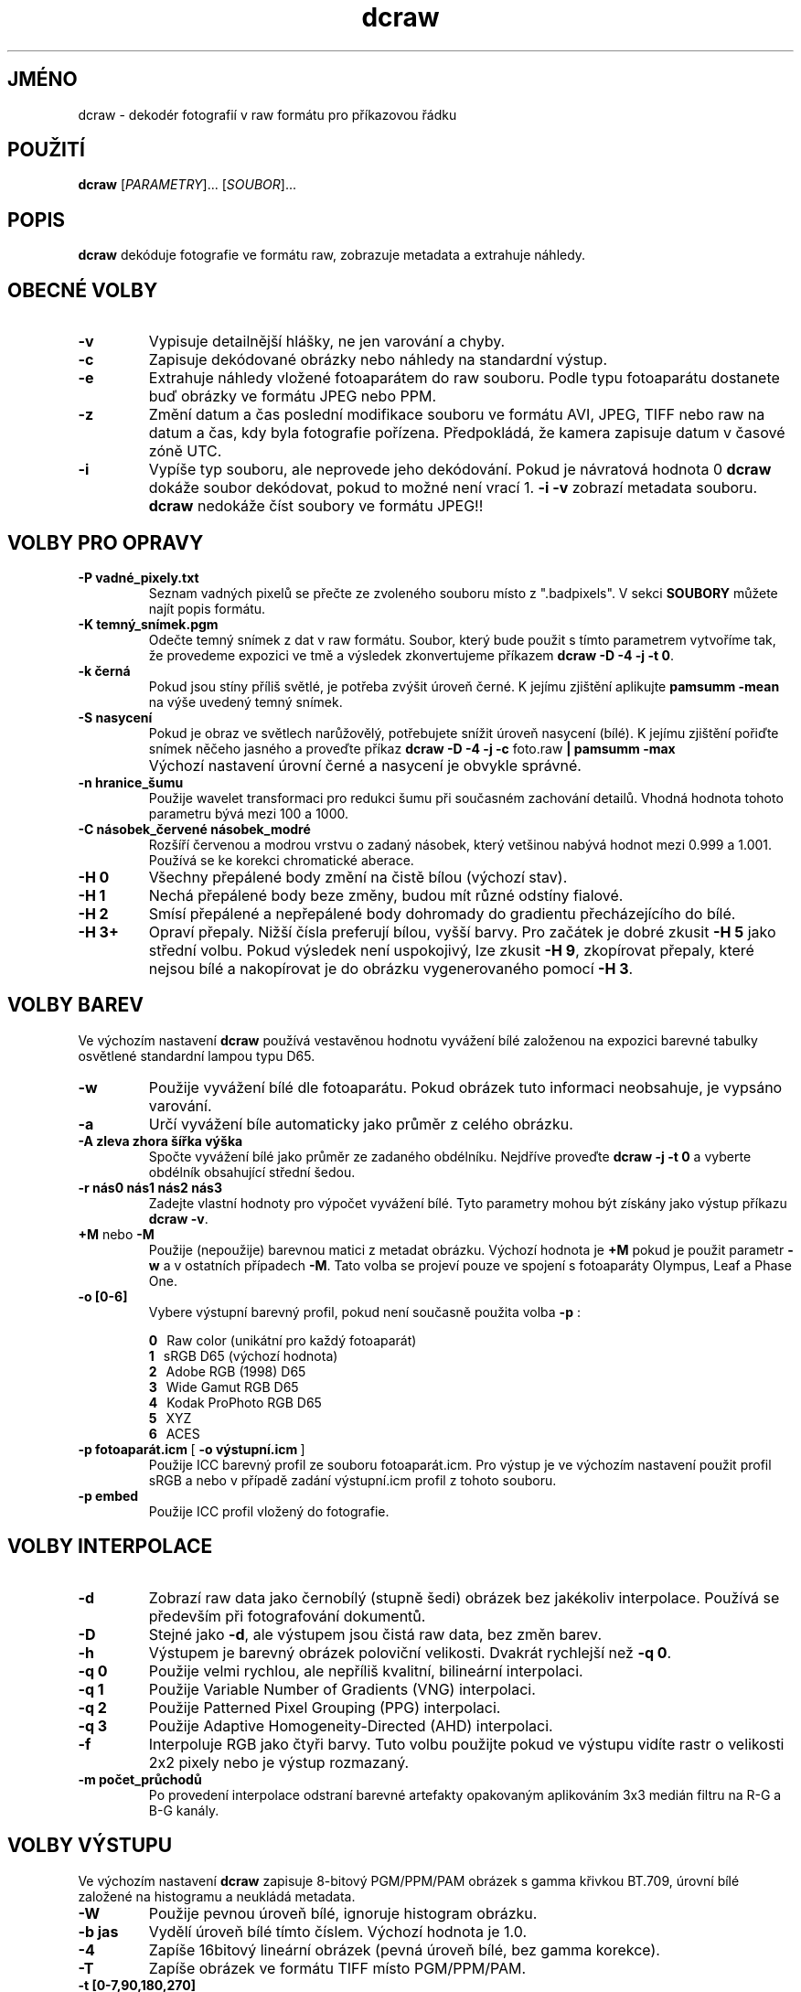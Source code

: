 .\"
.\" Czech manpage for dcraw
.\"
.\" Copyright (c) 2007 by David Coffin
.\"
.\" You may distribute without restriction.
.\"
.\" David Coffin
.\" dcoffin a cybercom o net
.\" http://www.cybercom.net/~dcoffin
.\"
.TH dcraw 1 "6 únor 2008"
.LO 1
.SH JMÉNO
dcraw - dekodér fotografií v raw formátu pro příkazovou řádku
.SH POUŽITÍ
.B dcraw
[\fIPARAMETRY\fR]... [\fISOUBOR\fR]...
.SH POPIS
.B dcraw
dekóduje fotografie ve formátu raw, zobrazuje metadata a extrahuje náhledy.
.SH OBECNÉ VOLBY
.TP
.B -v
Vypisuje detailnější hlášky, ne jen varování a chyby.
.TP
.B -c
Zapisuje dekódované obrázky nebo náhledy na standardní výstup.
.TP
.B -e
Extrahuje náhledy vložené fotoaparátem do raw souboru. Podle typu
fotoaparátu dostanete buď obrázky ve formátu JPEG nebo PPM.
.TP
.B -z
Změní datum a čas poslední modifikace souboru ve formátu AVI,
JPEG, TIFF nebo raw na datum a čas, kdy byla fotografie pořízena.
Předpokládá, že kamera zapisuje datum v časové zóně UTC.
.TP
.B -i
Vypíše typ souboru, ale neprovede jeho dekódování.
Pokud je návratová hodnota 0
.B dcraw
dokáže soubor dekódovat, pokud to možné není vrací 1.
.B -i -v
zobrazí metadata souboru.
.TP
.B ""
.B dcraw
nedokáže číst soubory ve formátu JPEG!!
.SH VOLBY PRO OPRAVY
.TP
.B -P vadné_pixely.txt
Seznam vadných pixelů se přečte ze zvoleného souboru místo z ".badpixels".
V sekci
.B SOUBORY
můžete najít popis formátu.
.TP
.B -K temný_snímek.pgm
Odečte temný snímek z dat v raw formátu. Soubor, který bude použit s
tímto parametrem vytvoříme tak, že provedeme expozici ve tmě a výsledek
zkonvertujeme příkazem
.BR dcraw\ -D\ -4\ -j\ -t\ 0 .
.TP
.B -k černá
Pokud jsou stíny příliš světlé, je potřeba zvýšit úroveň černé.
K jejímu zjištění aplikujte
.B pamsumm -mean
na výše uvedený temný snímek.
.TP
.B -S nasycení
Pokud je obraz ve světlech narůžovělý, potřebujete snížit úroveň
nasycení (bílé).
K jejímu zjištění pořiďte snímek něčeho jasného a proveďte příkaz
.B dcraw -D -4 -j -c
foto.raw
.B | pamsumm -max
.TP
.B ""
Výchozí nastavení úrovní černé a nasycení je obvykle správné.
.TP
.B -n hranice_šumu
Použije wavelet transformaci pro redukci šumu při současném zachování
detailů. Vhodná hodnota tohoto parametru bývá mezi 100 a 1000.
.TP
.B -C násobek_červené násobek_modré
Rozšíří červenou a modrou vrstvu o zadaný násobek, který vetšinou nabývá
hodnot mezi 0.999 a 1.001. Používá se ke korekci chromatické aberace.
.TP
.B -H 0
Všechny přepálené body změní na čistě bílou (výchozí stav).
.TP
.B -H 1
Nechá přepálené body beze změny, budou mít různé odstíny fialové.
.TP
.B -H 2
Smísí přepálené a nepřepálené body dohromady do gradientu přecházejícího
do bílé.
.TP
.B -H 3+
Opraví přepaly. Nižší čísla preferují bílou, vyšší barvy.
Pro začátek je dobré zkusit
.B -H 5
jako střední volbu. Pokud výsledek není uspokojivý, lze zkusit
.BR -H\ 9 ,
zkopírovat přepaly, které nejsou bílé a nakopírovat je do obrázku
vygenerovaného pomocí
.BR -H\ 3 .
.SH VOLBY BAREV
Ve výchozím nastavení
.B dcraw
používá vestavěnou hodnotu vyvážení bílé založenou na expozici
barevné tabulky osvětlené standardní lampou typu D65.
.TP
.B -w
Použije vyvážení bílé dle fotoaparátu. Pokud obrázek tuto informaci
neobsahuje, je vypsáno varování.
.TP
.B -a
Určí vyvážení bíle automaticky jako průměr z celého obrázku.
.TP
.B -A zleva zhora šířka výška
Spočte vyvážení bílé jako průměr ze zadaného obdélníku.
Nejdříve proveďte
.B dcraw\ -j\ -t\ 0
a vyberte obdélník obsahující střední šedou.
.TP
.B -r nás0 nás1 nás2 nás3
Zadejte vlastní hodnoty pro výpočet vyvážení bílé. Tyto parametry mohou být
získány jako výstup příkazu
.BR dcraw\ -v .
.TP
.BR +M " nebo " -M
Použije (nepoužije) barevnou matici z metadat obrázku.
Výchozí hodnota je
.B +M
pokud je použit parametr
.B -w
a v ostatních případech
.BR -M .
Tato volba se projeví pouze ve spojení s fotoaparáty Olympus, Leaf a Phase One.
.TP
.B -o [0-6]
Vybere výstupní barevný profil, pokud není současně použita volba
.B -p
:

.B \t0
\ \ Raw color (unikátní pro každý fotoaparát)
.br
.B \t1
\ \ sRGB D65 (výchozí hodnota)
.br
.B \t2
\ \ Adobe RGB (1998) D65
.br
.B \t3
\ \ Wide Gamut RGB D65
.br
.B \t4
\ \ Kodak ProPhoto RGB D65
.br
.B \t5
\ \ XYZ
.br
.B \t6
\ \ ACES
.TP
.BR -p\ fotoaparát.icm \ [\  -o\ výstupní.icm \ ]
Použije ICC barevný profil ze souboru fotoaparát.icm. Pro výstup je ve výchozím
nastavení použit profil sRGB a nebo v případě zadání výstupní.icm profil z
tohoto souboru.
.TP
.B -p embed
Použije ICC profil vložený do fotografie.
.SH VOLBY INTERPOLACE
.TP
.B -d
Zobrazí raw data jako černobílý (stupně šedi) obrázek bez jakékoliv
interpolace. Používá se především při fotografování dokumentů.
.TP
.B -D
Stejné jako
.BR -d ,
ale výstupem jsou čistá raw data, bez změn barev.
.TP
.B -h
Výstupem je barevný obrázek poloviční velikosti. Dvakrát rychlejší než
.BR -q\ 0 .
.TP
.B -q 0
Použije velmi rychlou, ale nepříliš kvalitní, bilineární interpolaci.
.TP
.B -q 1
Použije Variable Number of Gradients (VNG) interpolaci.
.TP
.B -q 2
Použije Patterned Pixel Grouping (PPG) interpolaci.
.TP
.B -q 3
Použije Adaptive Homogeneity-Directed (AHD) interpolaci.
.TP
.B -f
Interpoluje RGB jako čtyři barvy. Tuto volbu použijte pokud ve výstupu
vidíte rastr o velikosti 2x2 pixely nebo je výstup rozmazaný.
.TP
.B -m počet_průchodů
Po provedení interpolace odstraní barevné artefakty opakovaným aplikováním
3x3 medián filtru na R-G a B-G kanály.
.SH VOLBY VÝSTUPU
Ve výchozím nastavení
.B dcraw
zapisuje 8-bitový PGM/PPM/PAM obrázek s gamma křivkou BT.709,
úrovní bílé založené na histogramu a neukládá metadata.
.TP
.B -W
Použije pevnou úroveň bílé, ignoruje histogram obrázku.
.TP
.B -b jas
Vydělí úroveň bílé tímto číslem. Výchozí hodnota je 1.0.
.TP
.B -4
Zapíše 16bitový lineární obrázek (pevná úroveň bílé, bez gamma korekce).
.TP
.B -T
Zapíše obrázek ve formátu TIFF místo PGM/PPM/PAM.
.TP
.B -t [0-7,90,180,270]
Rotuje výstupní obrázek. Ve výchozím nastavení
.B dcraw
použije otočení dle údajů fotoaparátu.
.B -t 0
zakáže jakékoliv otáčení.
.TP
.B -j
U fotoaparátu Fuji\ Super\ CCD zobrazí obrázek sklopený o 45 stupňů. U
fotoaparátů. které nemají čtvercové pixely neprovádí transformaci obrazu do
korektního poměru stran. Ve všech případech tato volba garantuje, že jeden
pixel ve vyýstupním souboru přesně odpovídá jednomu pixelu čipu.
.TP
.BR "-s [0..N-1]" " nebo " "-s all"
Pokud soubor obsahuje více obrázků, vybere jeden konkrétní a nebo při zadání
"all" dekóduje všechny vložené obrázky.
Například fotoaparáty Fuji\ Super\ CCD\ SR generují druhý obrázek
podexponovaný o 4 EV pro zachování detailů v přepalech.
.SH SOUBORY
.TP
\:./.badpixels, ../.badpixels, ../../.badpixels, ...
Seznam vadných pixelů pro daný fotoaparát. Podle těchto souborů dokáže
.B dcraw
interpolovat obrázek, tak, aby byly vadné pixely skryty a nahrazeny
informacemi z okolních pixelů. Každý řádek obsahuje tři sloupce, které
obsahují ve kterém sloupci a řádku je vadný pixel a kdy byl poškozen. Např.:
.sp 1
.nf
 962   91 1028350000  # odešel mezi 1. a 4. srpnem 2002
1285 1067 0           # nevím, kdy pixel umřel
.fi
.sp 1
Tyto souřadnice se použijí před jakoukoliv transformací, pro jejich nalezení
použijte
.B dcraw -j -t 0
.
.SH "VIZ TAKÉ"
.BR pgm (5),
.BR ppm (5),
.BR pam (5),
.BR pnmgamma (1),
.BR pnmtotiff (1),
.BR pnmtopng (1),
.BR gphoto2 (1),
.BR cjpeg (1),
.BR djpeg (1)
.SH AUTOR
Napsal David Coffin, dcoffin a cybercom o net
.SH PŘEKLADATEL
Dan Ohnesorg, dan a ohnesorg o cz

